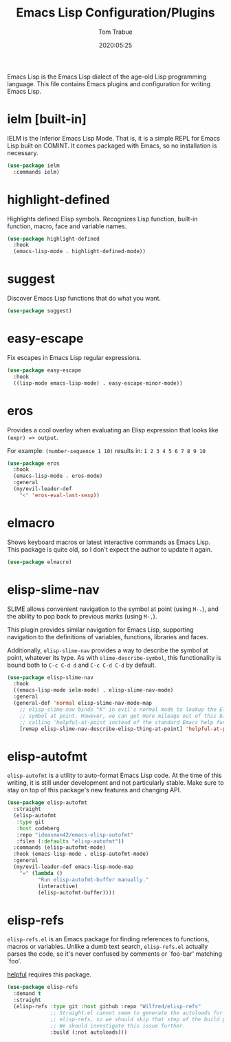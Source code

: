 #+title:  Emacs Lisp Configuration/Plugins
#+author: Tom Trabue
#+email:  tom.trabue@gmail.com
#+date:   2020:05:25
#+STARTUP: fold

Emacs Lisp is the Emacs Lisp dialect of the age-old Lisp programming language.
This file contains Emacs plugins and configuration for writing Emacs Lisp.

* ielm [built-in]
IELM is the Inferior Emacs Lisp Mode. That is, it is a simple REPL for Emacs
Lisp built on COMINT. It comes packaged with Emacs, so no installation is
necessary.

#+begin_src emacs-lisp
  (use-package ielm
    :commands ielm)
#+end_src

* highlight-defined
Highlights defined Elisp symbols. Recognizes Lisp function, built-in
function, macro, face and variable names.

#+begin_src emacs-lisp
  (use-package highlight-defined
    :hook
    (emacs-lisp-mode . highlight-defined-mode))
#+end_src

* suggest
Discover Emacs Lisp functions that do what you want.

#+begin_src emacs-lisp
  (use-package suggest)
#+end_src

* easy-escape
Fix escapes in Emacs Lisp regular expressions.

#+begin_src emacs-lisp
  (use-package easy-escape
    :hook
    ((lisp-mode emacs-lisp-mode) . easy-escape-minor-mode))
#+end_src

* eros
Provides a cool overlay when evaluating an Elisp expression that looks like
=(expr) => output=.

For example: =(number-sequence 1 10)= results in: =1 2 3 4 5 6 7 8 9 10=

#+begin_src emacs-lisp
  (use-package eros
    :hook
    (emacs-lisp-mode . eros-mode)
    :general
    (my/evil-leader-def
      "<" 'eros-eval-last-sexp))
#+end_src

* elmacro
Shows keyboard macros or latest interactive commands as Emacs Lisp.  This
package is quite old, so I don't expect the author to update it again.

#+begin_src emacs-lisp
  (use-package elmacro)
#+end_src

* elisp-slime-nav
SLIME allows convenient navigation to the symbol at point (using =M-.=), and the
ability to pop back to previous marks (using =M-,=).

This plugin provides similar navigation for Emacs Lisp, supporting navigation to
the definitions of variables, functions, libraries and faces.

Additionally, =elisp-slime-nav= provides a way to describe the symbol at point,
whatever its type. As with =slime-describe-symbol=, this functionality is bound
both to =C-c C-d d= and =C-c C-d C-d= by default.

#+begin_src emacs-lisp
  (use-package elisp-slime-nav
    :hook
    ((emacs-lisp-mode ielm-mode) . elisp-slime-nav-mode)
    :general
    (general-def 'normal elisp-slime-nav-mode-map
      ;; elisp-slime-nav binds "K" in evil's normal mode to lookup the Elisp
      ;; symbol at point. However, we can get more mileage out of this binding by
      ;; calling 'helpful-at-point instead of the standard Emacs help function .
      [remap elisp-slime-nav-describe-elisp-thing-at-point] 'helpful-at-point))
#+end_src

* elisp-autofmt
=elisp-autofmt= is a utility to auto-format Emacs Lisp code. At the time of this
writing, it is still under development and not particularly stable. Make sure to
stay on top of this package's new features and changing API.

#+begin_src emacs-lisp
  (use-package elisp-autofmt
    :straight
    (elisp-autofmt
     :type git
     :host codeberg
     :repo "ideasman42/emacs-elisp-autofmt"
     :files (:defaults "elisp-autofmt"))
    :commands (elisp-autofmt-mode)
    :hook (emacs-lisp-mode . elisp-autofmt-mode)
    :general
    (my/evil-leader-def emacs-lisp-mode-map
      "=" (lambda ()
            "Run elisp-autofmt-buffer manually."
            (interactive)
            (elisp-autofmt-buffer))))
#+end_src

* elisp-refs
=elisp-refs.el= is an Emacs package for finding references to functions, macros
or variables. Unlike a dumb text search, =elisp-refs.el= actually parses the
code, so it's never confused by comments or `foo-bar' matching `foo'.

[[file:~/.emacs.d/plugin-notebook/my-help.org::helpful][helpful]] requires this package.

#+begin_src emacs-lisp
  (use-package elisp-refs
    :demand t
    :straight
    (elisp-refs :type git :host github :repo "Wilfred/elisp-refs"
                ;; Straight.el cannot seem to generate the autoloads for
                ;; elisp-refs, so we should skip that step of the build process.
                ;; We should investigate this issue further.
                :build (:not autoloads)))
#+end_src
